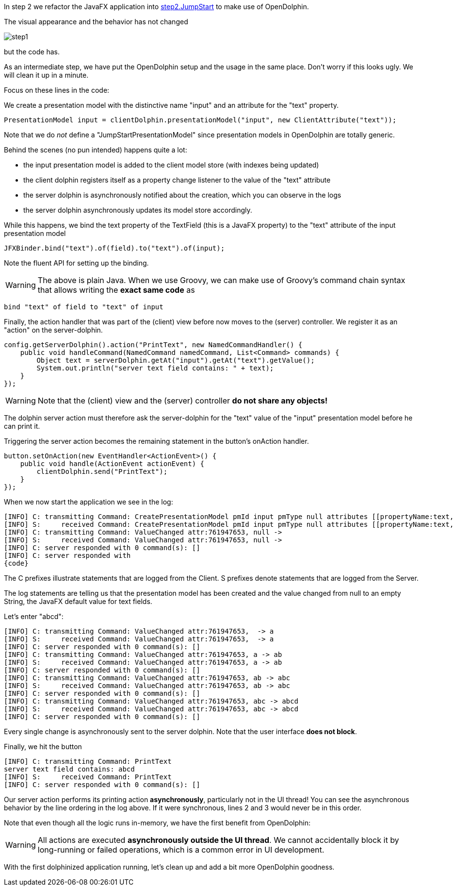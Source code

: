 In step 2 we refactor the JavaFX application into
link:https://github.com/canoo/DolphinJumpStart/blob/master/combined/src/main/java/step_2/JumpStart.java[step2.JumpStart]
to make use of OpenDolphin.

The visual appearance and the behavior has not changed

// TODO we shouldn't include the images directory in each image reference, but it didn't work

image::./resources/img/dolphin_pics/step1.png[]

but the code has.

As an intermediate step, we have put the OpenDolphin setup and the usage in the same place.
Don't worry if this looks ugly. We will clean it up in a minute.

Focus on these lines in the code:

We create a presentation model with the distinctive name "input" and an attribute for the "text" property.
// TODO  Selecting parts of a document to include content from URI by tagged regions
// -a allow-uri-read, :allow-uri-read: :safe: unsafe

[source,java]
PresentationModel input = clientDolphin.presentationModel("input", new ClientAttribute("text"));

Note that we do _not_ define a "JumpStartPresentationModel" since presentation models in OpenDolphin
are totally generic.

Behind the scenes (no pun intended) happens quite a lot:

* the input presentation model is added to the client model store (with indexes being updated)
* the client dolphin registers itself as a property change listener to the value of the "text" attribute
* the server dolphin is asynchronously notified about the creation, which you can observe in the logs
* the server dolphin asynchronously updates its model store accordingly.

While this happens, we bind the text property of the TextField (this is a JavaFX property) to the "text" attribute of
the input presentation model

// TODO  Selecting parts of a document to include content from URI by tagged regions
// -a allow-uri-read, :allow-uri-read: :safe: unsafe

[source,java]
JFXBinder.bind("text").of(field).to("text").of(input);


Note the fluent API for setting up the binding.

WARNING: The above is plain Java. When we use Groovy, we can make use of Groovy's command chain syntax
that allows writing the *exact same code* as
[source,groovy]
bind "text" of field to "text" of input


Finally, the action handler that was part of the (client) view before now moves to the
(server) controller. We register it as an "action" on the server-dolphin.
// TODO  Selecting parts of a document to include content from URI by tagged regions
// -a allow-uri-read, :allow-uri-read: :safe: unsafe

[source,java]
config.getServerDolphin().action("PrintText", new NamedCommandHandler() {
    public void handleCommand(NamedCommand namedCommand, List<Command> commands) {
        Object text = serverDolphin.getAt("input").getAt("text").getValue();
        System.out.println("server text field contains: " + text);
    }
});


WARNING: Note that the (client) view and the (server) controller *do not share any objects!*

The dolphin server action must therefore ask the server-dolphin for the "text" value
of the "input" presentation model before he can print it.

Triggering the server action becomes the remaining statement in the button's onAction handler.
// TODO  Selecting parts of a document to include content from URI by tagged regions
// -a allow-uri-read, :allow-uri-read: :safe: unsafe

[source,java]
button.setOnAction(new EventHandler<ActionEvent>() {
    public void handle(ActionEvent actionEvent) {
        clientDolphin.send("PrintText");
    }
});


When we now start the application we see in the log:

[source]
----
[INFO] C: transmitting Command: CreatePresentationModel pmId input pmType null attributes [[propertyName:text, id:761947653, qualifier:null, value:null, tag:VALUE]]
[INFO] S:     received Command: CreatePresentationModel pmId input pmType null attributes [[propertyName:text, id:761947653, qualifier:null, value:null, tag:VALUE]]
[INFO] C: transmitting Command: ValueChanged attr:761947653, null ->
[INFO] S:     received Command: ValueChanged attr:761947653, null ->
[INFO] C: server responded with 0 command(s): []
[INFO] C: server responded with
{code}
----

The C prefixes illustrate statements that are logged from the Client. S prefixes denote statements that are logged from the Server.

The log statements are telling us that the presentation model has been created and the value changed from null to an empty String,
the JavaFX default value for text fields.

Let's enter "abcd":

[source]
----
[INFO] C: transmitting Command: ValueChanged attr:761947653,  -> a
[INFO] S:     received Command: ValueChanged attr:761947653,  -> a
[INFO] C: server responded with 0 command(s): []
[INFO] C: transmitting Command: ValueChanged attr:761947653, a -> ab
[INFO] S:     received Command: ValueChanged attr:761947653, a -> ab
[INFO] C: server responded with 0 command(s): []
[INFO] C: transmitting Command: ValueChanged attr:761947653, ab -> abc
[INFO] S:     received Command: ValueChanged attr:761947653, ab -> abc
[INFO] C: server responded with 0 command(s): []
[INFO] C: transmitting Command: ValueChanged attr:761947653, abc -> abcd
[INFO] S:     received Command: ValueChanged attr:761947653, abc -> abcd
[INFO] C: server responded with 0 command(s): []
----

Every single change is asynchronously sent to the server dolphin. Note that the user interface *does not block*.

Finally, we hit the button

[source]
----
[INFO] C: transmitting Command: PrintText
server text field contains: abcd
[INFO] S:     received Command: PrintText
[INFO] C: server responded with 0 command(s): []
----

Our server action performs its printing action *asynchronously*, particularly not in the UI thread!
You can see the asynchronous behavior by the line ordering in the log above.
If it were synchronous, lines 2 and 3 would never be in this order.

Note that even though all the logic runs in-memory, we have the first benefit from OpenDolphin:

WARNING: All actions are executed *asynchronously outside the UI thread*.
We cannot accidentally block it by long-running or failed operations, which is a common error in UI development.

With the first dolphinized application running, let's clean up and add a bit more OpenDolphin goodness.